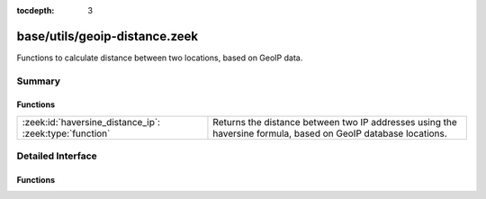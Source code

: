 :tocdepth: 3

base/utils/geoip-distance.zeek
==============================

Functions to calculate distance between two locations, based on GeoIP data.


Summary
~~~~~~~
Functions
#########
======================================================= ==========================================================================
:zeek:id:`haversine_distance_ip`: :zeek:type:`function` Returns the distance between two IP addresses using the haversine formula,
                                                        based on GeoIP database locations.
======================================================= ==========================================================================


Detailed Interface
~~~~~~~~~~~~~~~~~~
Functions
#########
.. zeek:id:: haversine_distance_ip

   :Type: :zeek:type:`function` (a1: :zeek:type:`addr`, a2: :zeek:type:`addr`) : :zeek:type:`double`

   Returns the distance between two IP addresses using the haversine formula,
   based on GeoIP database locations.  Requires Bro to be built with GeoIP.
   

   :a1: First IP address.
   

   :a2: Second IP address.
   

   :returns: The distance between *a1* and *a2* in miles, or -1.0 if GeoIP data
            is not available for either of the IP addresses.
   
   .. zeek:see:: haversine_distance lookup_location


